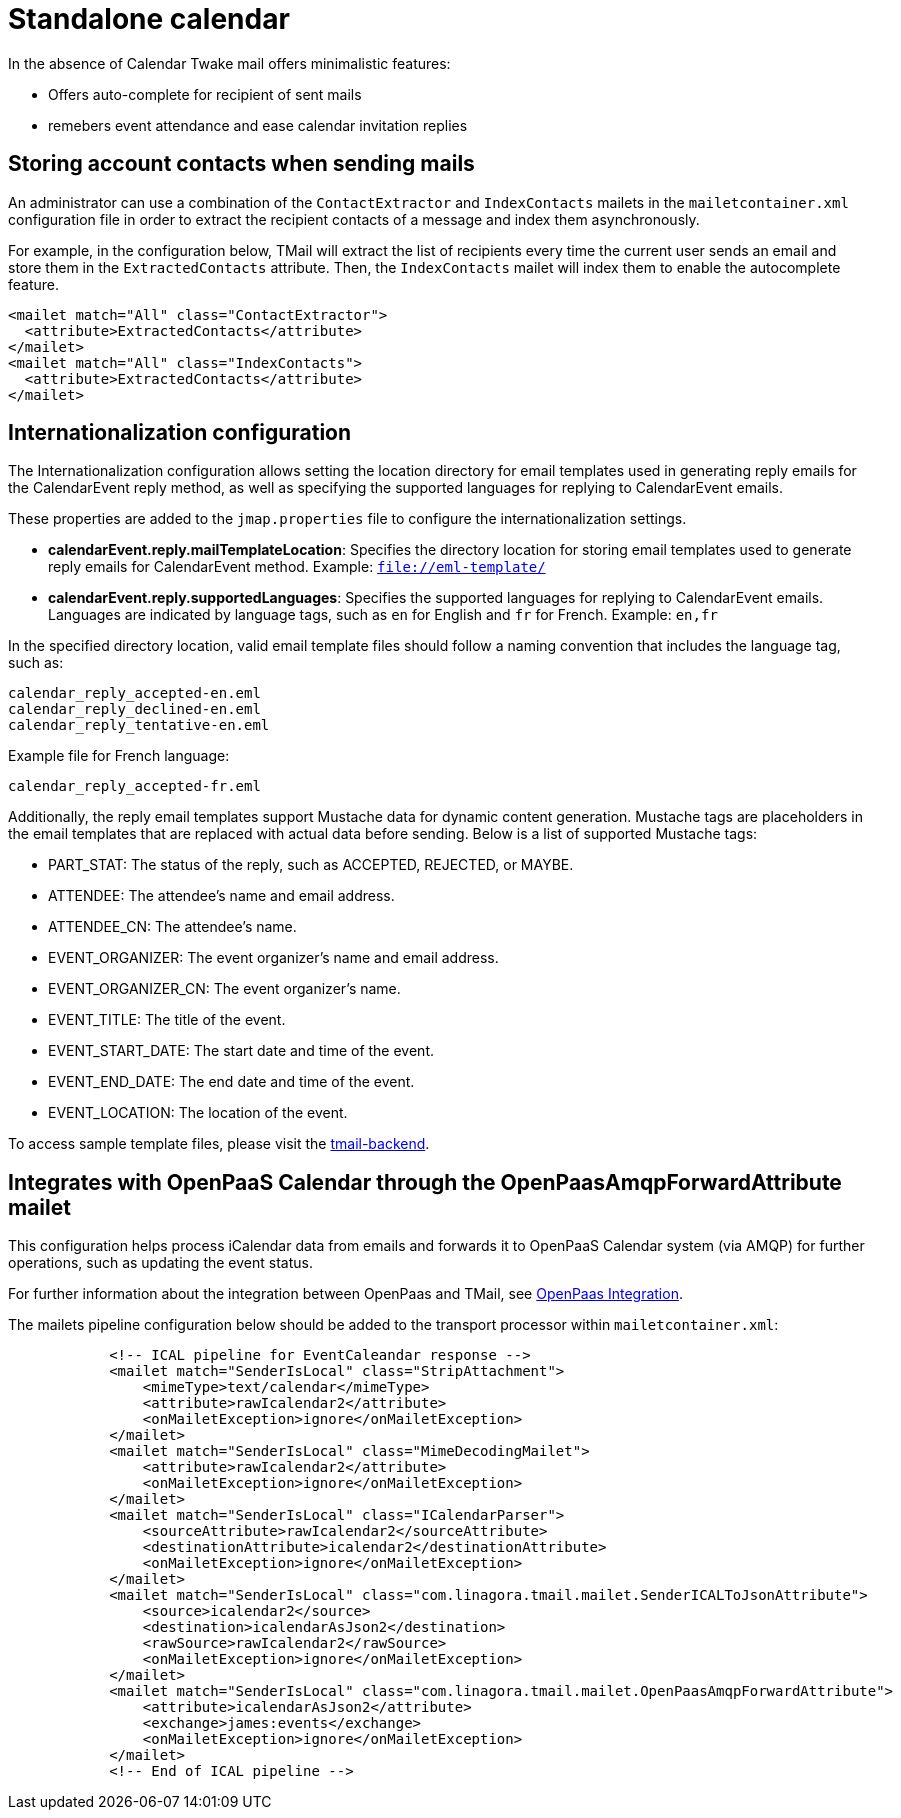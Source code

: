 = Standalone calendar
:navtitle: Standalone calendar

In the absence of Calendar Twake mail offers minimalistic features:

 - Offers auto-complete for recipient of sent mails
 - remebers event attendance and ease calendar invitation replies

== Storing account contacts when sending mails

An administrator can use a combination of the `ContactExtractor` and `IndexContacts` mailets in the `mailetcontainer.xml` configuration file
in order to extract the recipient contacts of a message and index them asynchronously.

For example, in the configuration below, TMail will extract the list of recipients every time the current user sends an email and store them in the `ExtractedContacts` attribute. Then, the `IndexContacts` mailet will index them to enable the autocomplete feature.
....
<mailet match="All" class="ContactExtractor">
  <attribute>ExtractedContacts</attribute>
</mailet>
<mailet match="All" class="IndexContacts">
  <attribute>ExtractedContacts</attribute>
</mailet>
....

== Internationalization configuration

The Internationalization configuration allows setting the location directory for email templates used in generating reply emails for the CalendarEvent reply method, as well as specifying the supported languages for replying to CalendarEvent emails.

These properties are added to the `jmap.properties` file to configure the internationalization settings.

- *calendarEvent.reply.mailTemplateLocation*: Specifies the directory location for storing email templates used to generate reply emails for CalendarEvent method. Example: `file://eml-template/`

- *calendarEvent.reply.supportedLanguages*: Specifies the supported languages for replying to CalendarEvent emails. Languages are indicated by language tags, such as `en` for English and `fr` for French. Example: `en,fr`

In the specified directory location, valid email template files should follow a naming convention that includes the language tag, such as:
```
calendar_reply_accepted-en.eml
calendar_reply_declined-en.eml
calendar_reply_tentative-en.eml
```
Example file for French language:
```
calendar_reply_accepted-fr.eml
```

Additionally, the reply email templates support Mustache data for dynamic content generation. Mustache tags are placeholders in the email templates that are replaced with actual data before sending. Below is a list of supported Mustache tags:

- PART_STAT: The status of the reply, such as ACCEPTED, REJECTED, or MAYBE.
- ATTENDEE: The attendee's name and email address.
- ATTENDEE_CN: The attendee's name.
- EVENT_ORGANIZER: The event organizer's name and email address.
- EVENT_ORGANIZER_CN: The event organizer's name.
- EVENT_TITLE: The title of the event.
- EVENT_START_DATE: The start date and time of the event.
- EVENT_END_DATE: The end date and time of the event.
- EVENT_LOCATION: The location of the event.

To access sample template files, please visit the https://github.com/linagora/tmail-backend/blob/master/tmail-backend/apps/distributed/src/main/eml-template[tmail-backend].

== Integrates with OpenPaaS Calendar through the OpenPaasAmqpForwardAttribute mailet

This configuration helps process iCalendar data from emails and forwards it to OpenPaaS Calendar system (via AMQP) for further operations, such as updating the event status.

For further information about the integration between OpenPaas and TMail, see xref:tmail-backend/features/openpaas-integration.adoc[OpenPaas Integration].

The mailets pipeline configuration below should be added to the transport processor within `mailetcontainer.xml`:
```
            <!-- ICAL pipeline for EventCaleandar response -->
            <mailet match="SenderIsLocal" class="StripAttachment">
                <mimeType>text/calendar</mimeType>
                <attribute>rawIcalendar2</attribute>
                <onMailetException>ignore</onMailetException>
            </mailet>
            <mailet match="SenderIsLocal" class="MimeDecodingMailet">
                <attribute>rawIcalendar2</attribute>
                <onMailetException>ignore</onMailetException>
            </mailet>
            <mailet match="SenderIsLocal" class="ICalendarParser">
                <sourceAttribute>rawIcalendar2</sourceAttribute>
                <destinationAttribute>icalendar2</destinationAttribute>
                <onMailetException>ignore</onMailetException>
            </mailet>
            <mailet match="SenderIsLocal" class="com.linagora.tmail.mailet.SenderICALToJsonAttribute">
                <source>icalendar2</source>
                <destination>icalendarAsJson2</destination>
                <rawSource>rawIcalendar2</rawSource>
                <onMailetException>ignore</onMailetException>
            </mailet>
	    <mailet match="SenderIsLocal" class="com.linagora.tmail.mailet.OpenPaasAmqpForwardAttribute">
                <attribute>icalendarAsJson2</attribute>
                <exchange>james:events</exchange>
                <onMailetException>ignore</onMailetException>
            </mailet>
            <!-- End of ICAL pipeline -->
```
